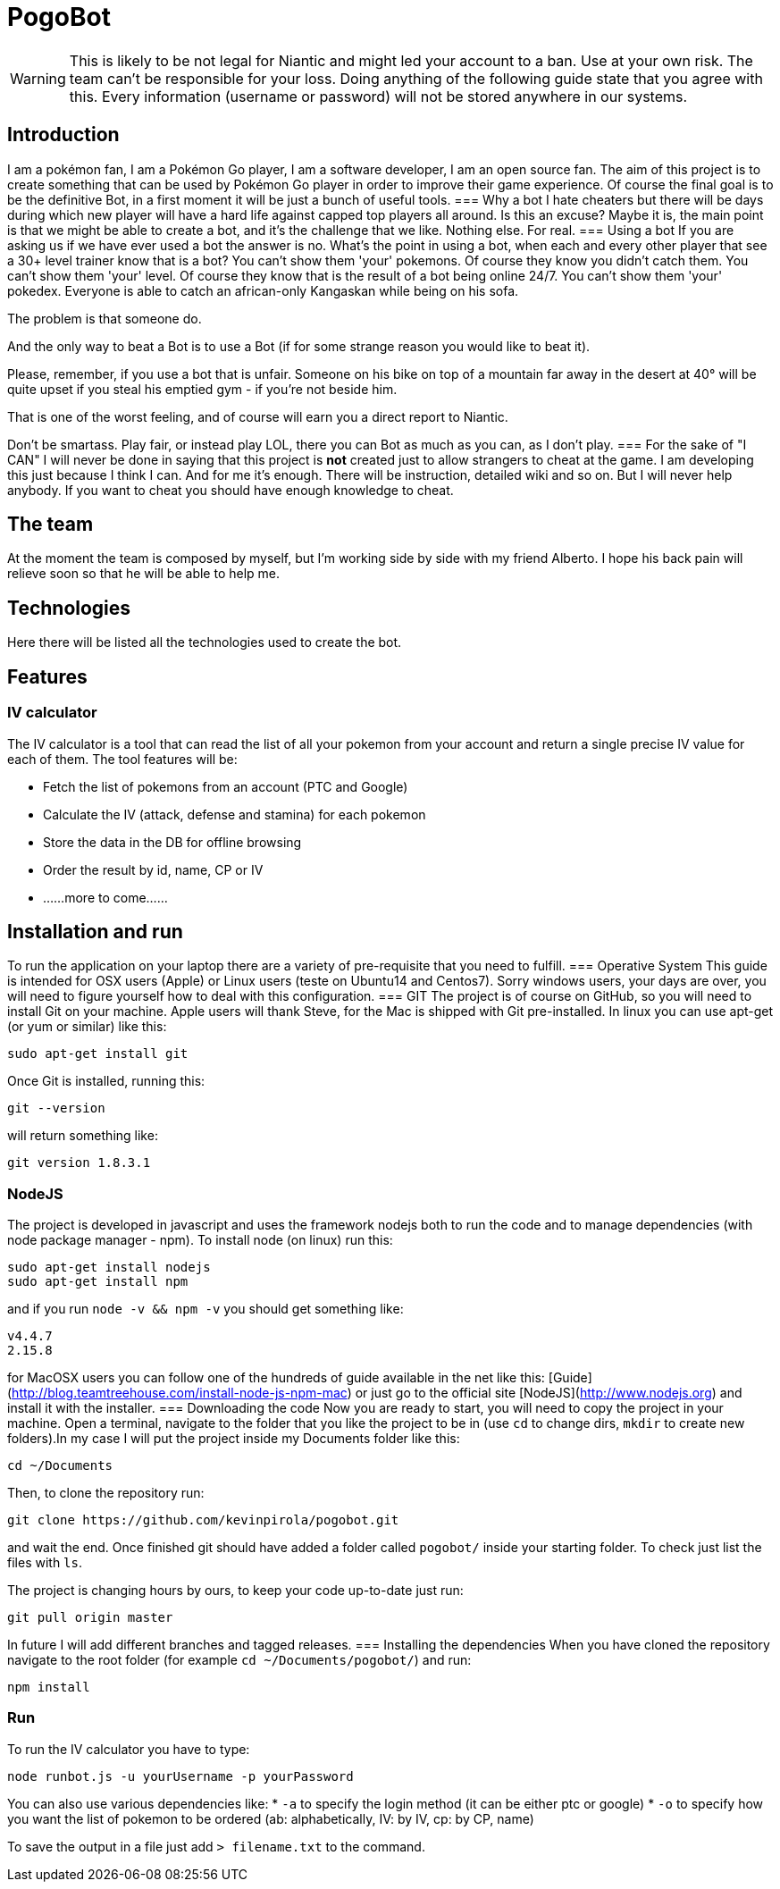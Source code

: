= PogoBot

WARNING: This is likely to be not legal for Niantic and might led your account to a ban. Use at your own risk. The team can't be responsible for your loss. Doing anything of the following guide state that you agree with this. Every information (username or password) will not be stored anywhere in our systems.

== Introduction
I am a pokémon fan, I am a Pokémon Go player, I am a software developer, I am an open source fan.
The aim of this project is to create something that can be used by Pokémon Go player in order to improve their game experience.
Of course the final goal is to be the definitive Bot, in a first moment it will be just a bunch of useful tools.
=== Why a bot
I hate cheaters but there will be days during which new player will have a hard life against capped top players all around. Is this an excuse? Maybe it is, the main point is that we might be able to create a bot, and it's the challenge that we like. Nothing else. For real.
=== Using a bot
If you are asking us if we have ever used a bot the answer is no. What's the point in using a bot, when each and every other player that see a 30+ level trainer know that is a bot?
You can't show them 'your' pokemons. Of course they know you didn't catch them.
You can't show them 'your' level. Of course they know that is the result of a bot being online 24/7.
You can't show them 'your' pokedex. Everyone is able to catch an african-only Kangaskan while being on his sofa.

The problem is that someone do.

And the only way to beat a Bot is to use a Bot (if for some strange reason you would like to beat it).

Please, remember, if you use a bot that is unfair. Someone on his bike on top of a mountain far away in the desert at 40° will be quite upset if you steal his emptied gym - if you're not beside him.

That is one of the worst feeling, and of course will earn you a direct report to Niantic.

Don't be smartass. Play fair, or instead play LOL, there you can Bot as much as you can, as I don't play.
=== For the sake of "I CAN"
I will never be done in saying that this project is *not* created just to allow strangers to cheat at the game.
I am developing this just because I think I can. And for me it's enough. There will be instruction, detailed wiki and so on. But I will never help anybody. If you want to cheat you should have enough knowledge to cheat.

== The team
At the moment the team is composed by myself, but I'm working side by side with my friend Alberto. I hope his back pain will relieve soon so that he will be able to help me.

== Technologies
Here there will be listed all the technologies used to create the bot.

== Features
=== IV calculator
The IV calculator is a tool that can read the list of all your pokemon from your account and return a single precise IV value for each of them. The tool features will be:

 * Fetch the list of pokemons from an account (PTC and Google)
 * Calculate the IV (attack, defense and stamina) for each pokemon
 * Store the data in the DB for offline browsing
 * Order the result by id, name, CP or IV
 * ......more to come......

== Installation and run
To run the application on your laptop there are a variety of pre-requisite that you need to fulfill.
=== Operative System
This guide is intended for OSX users (Apple) or Linux users (teste on Ubuntu14 and Centos7). Sorry windows users, your days are over, you will need to figure yourself how to deal with this configuration.
=== GIT
The project is of course on GitHub, so you will need to install Git on your machine.
Apple users will thank Steve, for the Mac is shipped with Git pre-installed.
In linux you can use apt-get (or yum or similar) like this:
----
sudo apt-get install git
----

Once Git is installed, running this:
----
git --version
----
will return something like:
----
git version 1.8.3.1
----
=== NodeJS
The project is developed in javascript and uses the framework nodejs both to run the code and to manage dependencies (with node package manager - npm).
To install node (on linux) run this:
----
sudo apt-get install nodejs
sudo apt-get install npm
----
and if you run `node -v && npm -v` you should get something like:
----
v4.4.7
2.15.8
----

for MacOSX users you can follow one of the hundreds of guide available in the net like this: [Guide](http://blog.teamtreehouse.com/install-node-js-npm-mac) or just go to the official site [NodeJS](http://www.nodejs.org) and install it with the installer.
=== Downloading the code
Now you are ready to start, you will need to copy the project in your machine.
Open a terminal, navigate to the folder that you like the project to be in (use `cd` to change dirs, `mkdir` to create new folders).In my case I will put the project inside my Documents folder like this:
----
cd ~/Documents
----
Then, to clone the repository run:
----
git clone https://github.com/kevinpirola/pogobot.git
----
and wait the end.
Once finished git should have added a folder called `pogobot/` inside your starting folder. To check just list the files with `ls`.

The project is changing hours by ours, to keep your code up-to-date just run:
----
git pull origin master
----

In future I will add different branches and tagged releases.
=== Installing the dependencies
When you have cloned the repository navigate to the root folder (for example `cd ~/Documents/pogobot/`) and run:
----
npm install
----

=== Run
To run the IV calculator you have to type:
----
node runbot.js -u yourUsername -p yourPassword
----

You can also use various dependencies like:
 * `-a` to specify the login method (it can be either ptc or google)
 * `-o` to specify how you want the list of pokemon to be ordered (ab: alphabetically, IV: by IV, cp: by CP, name)

To save the output in a file just add `> filename.txt` to the command.
